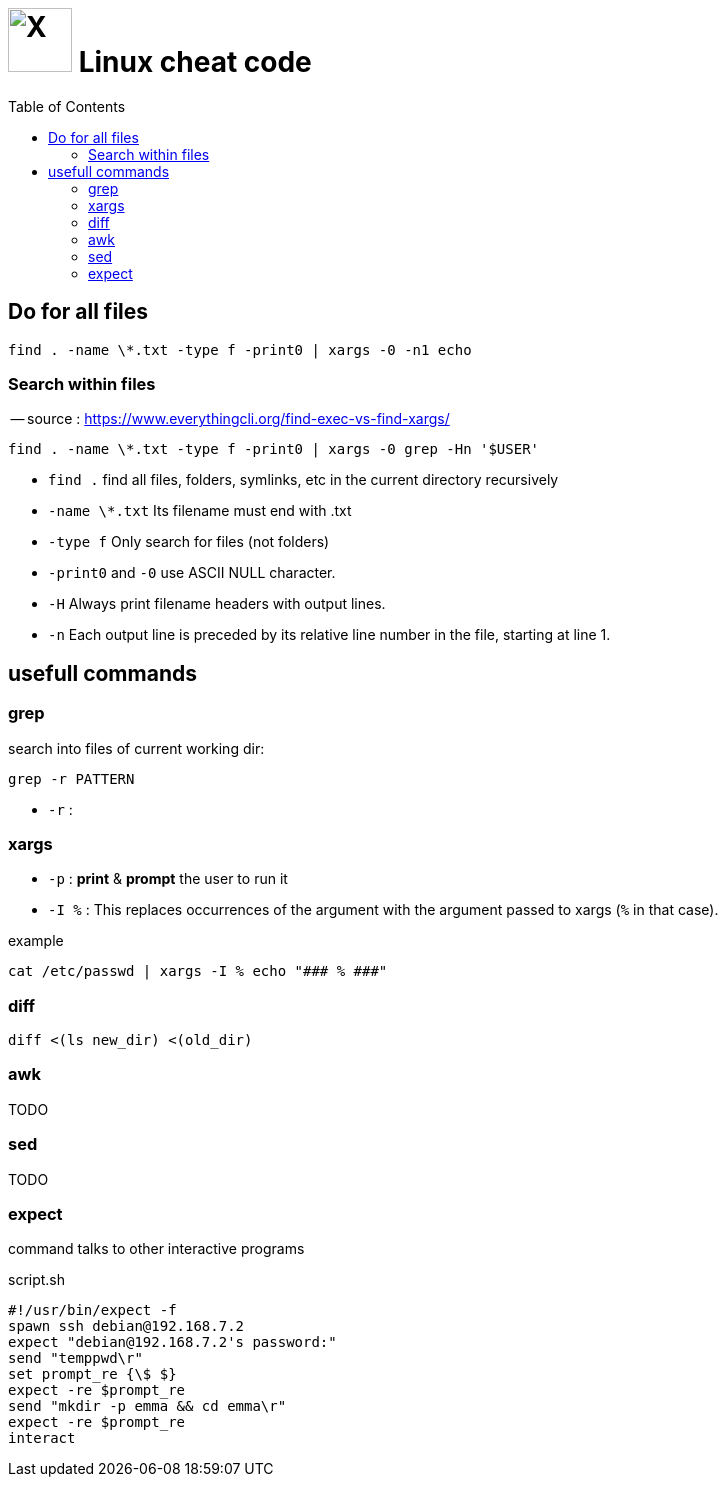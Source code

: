 = image:icon_linux.svg["X", width=64px] Linux cheat code
:toc:

## Do for all files

[source,bash]
----
find . -name \*.txt -type f -print0 | xargs -0 -n1 echo
----

### Search within files

-- source : https://www.everythingcli.org/find-exec-vs-find-xargs/

[source,bash]
----
find . -name \*.txt -type f -print0 | xargs -0 grep -Hn '$USER'
----

 - `find .` find all files, folders, symlinks, etc in the current directory recursively
 - `-name \*.txt` Its filename must end with .txt
 - `-type f` Only search for files (not folders)
 - `-print0` and `-0` use ASCII NULL character.
 - `-H` Always print filename headers with output lines.
 - `-n` Each output line is preceded by its relative line number in the file, starting at line 1.


## usefull commands

### grep
search into files of current working dir:

[source,bash]
grep -r PATTERN

 - `-r` :

### xargs

 - `-p` : *print* & *prompt* the user to run it
 - `-I %` : This replaces occurrences of the argument with the argument passed to xargs (`%` in that case).

.example
[source,bash]
cat /etc/passwd | xargs -I % echo "### % ###"

### diff

[source,bash]
diff <(ls new_dir) <(old_dir)

### awk

TODO

### sed

TODO

### expect
command talks to other interactive programs

.script.sh
[source,expect]
----
#!/usr/bin/expect -f
spawn ssh debian@192.168.7.2
expect "debian@192.168.7.2's password:"
send "temppwd\r"
set prompt_re {\$ $}
expect -re $prompt_re
send "mkdir -p emma && cd emma\r"
expect -re $prompt_re
interact
----